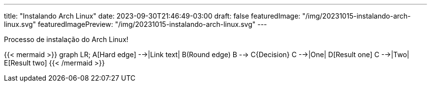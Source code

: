 ---
title: "Instalando Arch Linux"
date: 2023-09-30T21:46:49-03:00
draft: false
featuredImage: "/img/20231015-instalando-arch-linux.svg"
featuredImagePreview: "/img/20231015-instalando-arch-linux.svg"
---

Processo de instalação do Arch Linux!

{{< mermaid >}}
graph LR;
    A[Hard edge] -->|Link text| B(Round edge)
    B --> C{Decision}
    C -->|One| D[Result one]
    C -->|Two| E[Result two]
{{< /mermaid >}}